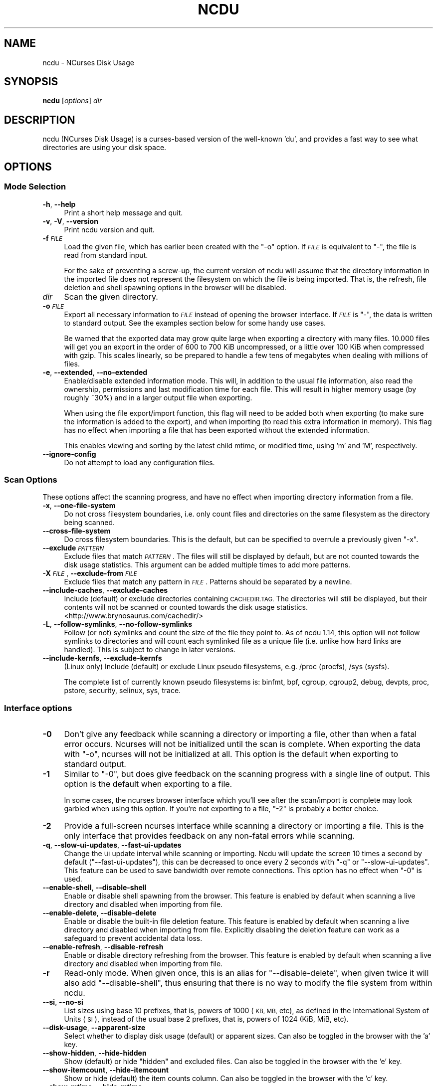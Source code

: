 .\" Automatically generated by Pod::Man 4.14 (Pod::Simple 3.43)
.\"
.\" Standard preamble:
.\" ========================================================================
.de Sp \" Vertical space (when we can't use .PP)
.if t .sp .5v
.if n .sp
..
.de Vb \" Begin verbatim text
.ft CW
.nf
.ne \\$1
..
.de Ve \" End verbatim text
.ft R
.fi
..
.\" Set up some character translations and predefined strings.  \*(-- will
.\" give an unbreakable dash, \*(PI will give pi, \*(L" will give a left
.\" double quote, and \*(R" will give a right double quote.  \*(C+ will
.\" give a nicer C++.  Capital omega is used to do unbreakable dashes and
.\" therefore won't be available.  \*(C` and \*(C' expand to `' in nroff,
.\" nothing in troff, for use with C<>.
.tr \(*W-
.ds C+ C\v'-.1v'\h'-1p'\s-2+\h'-1p'+\s0\v'.1v'\h'-1p'
.ie n \{\
.    ds -- \(*W-
.    ds PI pi
.    if (\n(.H=4u)&(1m=24u) .ds -- \(*W\h'-12u'\(*W\h'-12u'-\" diablo 10 pitch
.    if (\n(.H=4u)&(1m=20u) .ds -- \(*W\h'-12u'\(*W\h'-8u'-\"  diablo 12 pitch
.    ds L" ""
.    ds R" ""
.    ds C` ""
.    ds C' ""
'br\}
.el\{\
.    ds -- \|\(em\|
.    ds PI \(*p
.    ds L" ``
.    ds R" ''
.    ds C`
.    ds C'
'br\}
.\"
.\" Escape single quotes in literal strings from groff's Unicode transform.
.ie \n(.g .ds Aq \(aq
.el       .ds Aq '
.\"
.\" If the F register is >0, we'll generate index entries on stderr for
.\" titles (.TH), headers (.SH), subsections (.SS), items (.Ip), and index
.\" entries marked with X<> in POD.  Of course, you'll have to process the
.\" output yourself in some meaningful fashion.
.\"
.\" Avoid warning from groff about undefined register 'F'.
.de IX
..
.nr rF 0
.if \n(.g .if rF .nr rF 1
.if (\n(rF:(\n(.g==0)) \{\
.    if \nF \{\
.        de IX
.        tm Index:\\$1\t\\n%\t"\\$2"
..
.        if !\nF==2 \{\
.            nr % 0
.            nr F 2
.        \}
.    \}
.\}
.rr rF
.\"
.\" Accent mark definitions (@(#)ms.acc 1.5 88/02/08 SMI; from UCB 4.2).
.\" Fear.  Run.  Save yourself.  No user-serviceable parts.
.    \" fudge factors for nroff and troff
.if n \{\
.    ds #H 0
.    ds #V .8m
.    ds #F .3m
.    ds #[ \f1
.    ds #] \fP
.\}
.if t \{\
.    ds #H ((1u-(\\\\n(.fu%2u))*.13m)
.    ds #V .6m
.    ds #F 0
.    ds #[ \&
.    ds #] \&
.\}
.    \" simple accents for nroff and troff
.if n \{\
.    ds ' \&
.    ds ` \&
.    ds ^ \&
.    ds , \&
.    ds ~ ~
.    ds /
.\}
.if t \{\
.    ds ' \\k:\h'-(\\n(.wu*8/10-\*(#H)'\'\h"|\\n:u"
.    ds ` \\k:\h'-(\\n(.wu*8/10-\*(#H)'\`\h'|\\n:u'
.    ds ^ \\k:\h'-(\\n(.wu*10/11-\*(#H)'^\h'|\\n:u'
.    ds , \\k:\h'-(\\n(.wu*8/10)',\h'|\\n:u'
.    ds ~ \\k:\h'-(\\n(.wu-\*(#H-.1m)'~\h'|\\n:u'
.    ds / \\k:\h'-(\\n(.wu*8/10-\*(#H)'\z\(sl\h'|\\n:u'
.\}
.    \" troff and (daisy-wheel) nroff accents
.ds : \\k:\h'-(\\n(.wu*8/10-\*(#H+.1m+\*(#F)'\v'-\*(#V'\z.\h'.2m+\*(#F'.\h'|\\n:u'\v'\*(#V'
.ds 8 \h'\*(#H'\(*b\h'-\*(#H'
.ds o \\k:\h'-(\\n(.wu+\w'\(de'u-\*(#H)/2u'\v'-.3n'\*(#[\z\(de\v'.3n'\h'|\\n:u'\*(#]
.ds d- \h'\*(#H'\(pd\h'-\w'~'u'\v'-.25m'\f2\(hy\fP\v'.25m'\h'-\*(#H'
.ds D- D\\k:\h'-\w'D'u'\v'-.11m'\z\(hy\v'.11m'\h'|\\n:u'
.ds th \*(#[\v'.3m'\s+1I\s-1\v'-.3m'\h'-(\w'I'u*2/3)'\s-1o\s+1\*(#]
.ds Th \*(#[\s+2I\s-2\h'-\w'I'u*3/5'\v'-.3m'o\v'.3m'\*(#]
.ds ae a\h'-(\w'a'u*4/10)'e
.ds Ae A\h'-(\w'A'u*4/10)'E
.    \" corrections for vroff
.if v .ds ~ \\k:\h'-(\\n(.wu*9/10-\*(#H)'\s-2\u~\d\s+2\h'|\\n:u'
.if v .ds ^ \\k:\h'-(\\n(.wu*10/11-\*(#H)'\v'-.4m'^\v'.4m'\h'|\\n:u'
.    \" for low resolution devices (crt and lpr)
.if \n(.H>23 .if \n(.V>19 \
\{\
.    ds : e
.    ds 8 ss
.    ds o a
.    ds d- d\h'-1'\(ga
.    ds D- D\h'-1'\(hy
.    ds th \o'bp'
.    ds Th \o'LP'
.    ds ae ae
.    ds Ae AE
.\}
.rm #[ #] #H #V #F C
.\" ========================================================================
.\"
.IX Title "NCDU 1"
.TH NCDU 1 "2023-08-01" "ncdu-2.3" "ncdu manual"
.\" For nroff, turn off justification.  Always turn off hyphenation; it makes
.\" way too many mistakes in technical documents.
.if n .ad l
.nh
.SH "NAME"
ncdu \- NCurses Disk Usage
.SH "SYNOPSIS"
.IX Header "SYNOPSIS"
\&\fBncdu\fR [\fIoptions\fR] \fIdir\fR
.SH "DESCRIPTION"
.IX Header "DESCRIPTION"
ncdu (NCurses Disk Usage) is a curses-based version of the well-known 'du', and
provides a fast way to see what directories are using your disk space.
.SH "OPTIONS"
.IX Header "OPTIONS"
.SS "Mode Selection"
.IX Subsection "Mode Selection"
.IP "\fB\-h\fR, \fB\-\-help\fR" 4
.IX Item "-h, --help"
Print a short help message and quit.
.IP "\fB\-v\fR, \fB\-V\fR, \fB\-\-version\fR" 4
.IX Item "-v, -V, --version"
Print ncdu version and quit.
.IP "\fB\-f\fR \fI\s-1FILE\s0\fR" 4
.IX Item "-f FILE"
Load the given file, which has earlier been created with the \f(CW\*(C`\-o\*(C'\fR option. If
\&\fI\s-1FILE\s0\fR is equivalent to \f(CW\*(C`\-\*(C'\fR, the file is read from standard input.
.Sp
For the sake of preventing a screw-up, the current version of ncdu will assume
that the directory information in the imported file does not represent the
filesystem on which the file is being imported. That is, the refresh, file
deletion and shell spawning options in the browser will be disabled.
.IP "\fIdir\fR" 4
.IX Item "dir"
Scan the given directory.
.IP "\fB\-o\fR \fI\s-1FILE\s0\fR" 4
.IX Item "-o FILE"
Export all necessary information to \fI\s-1FILE\s0\fR instead of opening the browser
interface. If \fI\s-1FILE\s0\fR is \f(CW\*(C`\-\*(C'\fR, the data is written to standard output.  See the
examples section below for some handy use cases.
.Sp
Be warned that the exported data may grow quite large when exporting a
directory with many files. 10.000 files will get you an export in the order of
600 to 700 KiB uncompressed, or a little over 100 KiB when compressed with
gzip. This scales linearly, so be prepared to handle a few tens of megabytes
when dealing with millions of files.
.IP "\fB\-e\fR, \fB\-\-extended\fR, \fB\-\-no\-extended\fR" 4
.IX Item "-e, --extended, --no-extended"
Enable/disable extended information mode. This will, in addition to the usual
file information, also read the ownership, permissions and last modification
time for each file. This will result in higher memory usage (by roughly ~30%)
and in a larger output file when exporting.
.Sp
When using the file export/import function, this flag will need to be added
both when exporting (to make sure the information is added to the export), and
when importing (to read this extra information in memory). This flag has no
effect when importing a file that has been exported without the extended
information.
.Sp
This enables viewing and sorting by the latest child mtime, or modified time,
using 'm' and 'M', respectively.
.IP "\fB\-\-ignore\-config\fR" 4
.IX Item "--ignore-config"
Do not attempt to load any configuration files.
.SS "Scan Options"
.IX Subsection "Scan Options"
These options affect the scanning progress, and have no effect when importing
directory information from a file.
.IP "\fB\-x\fR, \fB\-\-one\-file\-system\fR" 4
.IX Item "-x, --one-file-system"
Do not cross filesystem boundaries, i.e. only count files and directories on
the same filesystem as the directory being scanned.
.IP "\fB\-\-cross\-file\-system\fR" 4
.IX Item "--cross-file-system"
Do cross filesystem boundaries. This is the default, but can be specified to
overrule a previously given \f(CW\*(C`\-x\*(C'\fR.
.IP "\fB\-\-exclude\fR \fI\s-1PATTERN\s0\fR" 4
.IX Item "--exclude PATTERN"
Exclude files that match \fI\s-1PATTERN\s0\fR. The files will still be displayed by
default, but are not counted towards the disk usage statistics. This argument
can be added multiple times to add more patterns.
.IP "\fB\-X\fR \fI\s-1FILE\s0\fR, \fB\-\-exclude\-from\fR \fI\s-1FILE\s0\fR" 4
.IX Item "-X FILE, --exclude-from FILE"
Exclude files that match any pattern in \fI\s-1FILE\s0\fR. Patterns should be separated
by a newline.
.IP "\fB\-\-include\-caches\fR, \fB\-\-exclude\-caches\fR" 4
.IX Item "--include-caches, --exclude-caches"
Include (default) or exclude directories containing \s-1CACHEDIR.TAG.\s0  The
directories will still be displayed, but their contents will not be scanned or
counted towards the disk usage statistics.
<http://www.brynosaurus.com/cachedir/>
.IP "\fB\-L\fR, \fB\-\-follow\-symlinks\fR, \fB\-\-no\-follow\-symlinks\fR" 4
.IX Item "-L, --follow-symlinks, --no-follow-symlinks"
Follow (or not) symlinks and count the size of the file they point to. As of
ncdu 1.14, this option will not follow symlinks to directories and will count
each symlinked file as a unique file (i.e. unlike how hard links are handled).
This is subject to change in later versions.
.IP "\fB\-\-include\-kernfs\fR, \fB\-\-exclude\-kernfs\fR" 4
.IX Item "--include-kernfs, --exclude-kernfs"
(Linux only) Include (default) or exclude Linux pseudo filesystems, e.g. /proc
(procfs), /sys (sysfs).
.Sp
The complete list of currently known pseudo filesystems is: binfmt, bpf, cgroup,
cgroup2, debug, devpts, proc, pstore, security, selinux, sys, trace.
.SS "Interface options"
.IX Subsection "Interface options"
.IP "\fB\-0\fR" 4
.IX Item "-0"
Don't give any feedback while scanning a directory or importing a file, other
than when a fatal error occurs. Ncurses will not be initialized until the scan
is complete. When exporting the data with \f(CW\*(C`\-o\*(C'\fR, ncurses will not be
initialized at all. This option is the default when exporting to standard
output.
.IP "\fB\-1\fR" 4
.IX Item "-1"
Similar to \f(CW\*(C`\-0\*(C'\fR, but does give feedback on the scanning progress with a single
line of output. This option is the default when exporting to a file.
.Sp
In some cases, the ncurses browser interface which you'll see after the
scan/import is complete may look garbled when using this option. If you're not
exporting to a file, \f(CW\*(C`\-2\*(C'\fR is probably a better choice.
.IP "\fB\-2\fR" 4
.IX Item "-2"
Provide a full-screen ncurses interface while scanning a directory or importing
a file. This is the only interface that provides feedback on any non-fatal
errors while scanning.
.IP "\fB\-q\fR, \fB\-\-slow\-ui\-updates\fR, \fB\-\-fast\-ui\-updates\fR" 4
.IX Item "-q, --slow-ui-updates, --fast-ui-updates"
Change the \s-1UI\s0 update interval while scanning or importing. Ncdu will update the
screen 10 times a second by default (\f(CW\*(C`\-\-fast\-ui\-updates\*(C'\fR), this can be
decreased to once every 2 seconds with \f(CW\*(C`\-q\*(C'\fR or \f(CW\*(C`\-\-slow\-ui\-updates\*(C'\fR. This
feature can be used to save bandwidth over remote connections. This option has
no effect when \f(CW\*(C`\-0\*(C'\fR is used.
.IP "\fB\-\-enable\-shell\fR, \fB\-\-disable\-shell\fR" 4
.IX Item "--enable-shell, --disable-shell"
Enable or disable shell spawning from the browser. This feature is enabled by
default when scanning a live directory and disabled when importing from file.
.IP "\fB\-\-enable\-delete\fR, \fB\-\-disable\-delete\fR" 4
.IX Item "--enable-delete, --disable-delete"
Enable or disable the built-in file deletion feature. This feature is enabled
by default when scanning a live directory and disabled when importing from
file. Explicitly disabling the deletion feature can work as a safeguard to
prevent accidental data loss.
.IP "\fB\-\-enable\-refresh\fR, \fB\-\-disable\-refresh\fR" 4
.IX Item "--enable-refresh, --disable-refresh"
Enable or disable directory refreshing from the browser. This feature is
enabled by default when scanning a live directory and disabled when importing
from file.
.IP "\fB\-r\fR" 4
.IX Item "-r"
Read-only mode. When given once, this is an alias for \f(CW\*(C`\-\-disable\-delete\*(C'\fR, when
given twice it will also add \f(CW\*(C`\-\-disable\-shell\*(C'\fR, thus ensuring that there is no
way to modify the file system from within ncdu.
.IP "\fB\-\-si\fR, \fB\-\-no\-si\fR" 4
.IX Item "--si, --no-si"
List sizes using base 10 prefixes, that is, powers of 1000 (\s-1KB, MB,\s0 etc), as
defined in the International System of Units (\s-1SI\s0), instead of the usual base 2
prefixes, that is, powers of 1024 (KiB, MiB, etc).
.IP "\fB\-\-disk\-usage\fR, \fB\-\-apparent\-size\fR" 4
.IX Item "--disk-usage, --apparent-size"
Select whether to display disk usage (default) or apparent sizes. Can also be
toggled in the browser with the 'a' key.
.IP "\fB\-\-show\-hidden\fR, \fB\-\-hide\-hidden\fR" 4
.IX Item "--show-hidden, --hide-hidden"
Show (default) or hide \*(L"hidden\*(R" and excluded files. Can also be toggled in the
browser with the 'e' key.
.IP "\fB\-\-show\-itemcount\fR, \fB\-\-hide\-itemcount\fR" 4
.IX Item "--show-itemcount, --hide-itemcount"
Show or hide (default) the item counts column. Can also be toggled in the
browser with the 'c' key.
.IP "\fB\-\-show\-mtime\fR, \fB\-\-hide\-mtime\fR" 4
.IX Item "--show-mtime, --hide-mtime"
Show or hide (default) the last modification time column. Can also be toggled
in the browser with the 'm' key. This option is ignored when not in extended
mode (see \f(CW\*(C`\-e\*(C'\fR).
.IP "\fB\-\-show\-graph\fR, \fB\-\-hide\-graph\fR" 4
.IX Item "--show-graph, --hide-graph"
Show (default) or hide the relative size bar column. Can also be toggled in the
browser with the 'g' key.
.IP "\fB\-\-show\-percent\fR, \fB\-\-hide\-percent\fR" 4
.IX Item "--show-percent, --hide-percent"
Show (default) or hide the relative size percent column. Can also be toggled in
the browser with the 'g' key.
.IP "\fB\-\-graph\-style\fR \fI\s-1OPTION\s0\fR" 4
.IX Item "--graph-style OPTION"
Change the way that the relative size bar column is drawn. Recognized values
are \fIhash\fR to draw \s-1ASCII\s0 \f(CW\*(C`#\*(C'\fR characters (default and most portable),
\&\fIhalf-block\fR to use half-block drawing characters or \fIeighth-block\fR to use
eighth-block drawing characters. Eighth-block characters are the most precise
but may not render correctly in all terminals.
.IP "\fB\-\-shared\-column\fR \fI\s-1OPTION\s0\fR" 4
.IX Item "--shared-column OPTION"
Set to \fIoff\fR to disable the shared size column for directories, \fIshared\fR
(default) to display shared directory sizes as a separate column or \fIunique\fR
to display unique directory sizes as a separate column. These options can also
be cycled through in the browser with the 'u' key.
.IP "\fB\-\-sort\fR \fI\s-1COLUMN\s0\fR" 4
.IX Item "--sort COLUMN"
Change the default column to sort on. Accepted values are \fIdisk-usage\fR (the
default), \fIname\fR, \fIapparent-size\fR, \fIitemcount\fR or \fImtime\fR. The latter only
makes sense in extended mode, see \f(CW\*(C`\-e\*(C'\fR.
.Sp
The column can be suffixed with \fI\-asc\fR or \fI\-desc\fR to set the order to
ascending or descending, respectively. e.g. \f(CW\*(C`\-\-sort=name\-desc\*(C'\fR will sort by
name in descending order.
.IP "\fB\-\-enable\-natsort\fR, \fB\-\-disable\-natsort\fR" 4
.IX Item "--enable-natsort, --disable-natsort"
Enable (default) or disable natural sort when sorting by file name.
.IP "\fB\-\-group\-directories\-first\fR, \fB\-\-no\-group\-directories\-first\fR" 4
.IX Item "--group-directories-first, --no-group-directories-first"
Sort (or not) directories before files.
.IP "\fB\-\-confirm\-quit\fR, \fB\-\-no\-confirm\-quit\fR" 4
.IX Item "--confirm-quit, --no-confirm-quit"
Require a confirmation before quitting ncdu. Very helpful when you accidentally
press 'q' during or after a very long scan.
.IP "\fB\-\-confirm\-delete\fR, \fB\-\-no\-confirm\-delete\fR" 4
.IX Item "--confirm-delete, --no-confirm-delete"
Require a confirmation before deleting a file or directory. Enabled by default,
but can be disabled if you're absolutely sure you won't accidentally press 'd'.
.IP "\fB\-\-color\fR \fI\s-1SCHEME\s0\fR" 4
.IX Item "--color SCHEME"
Select a color scheme. The following schemes are recognized: \fIoff\fR to disable
colors, \fIdark\fR for a color scheme intended for dark backgrounds and \fIdark-bg\fR
for a variation of the \fIdark\fR color scheme that also works in terminals with a
light background.
.Sp
The default is \fIdark-bg\fR unless the \f(CW\*(C`NO_COLOR\*(C'\fR environment variable is set.
.SH "CONFIGURATION"
.IX Header "CONFIGURATION"
Ncdu can be configured by placing command-line options in \f(CW\*(C`/etc/ncdu.conf\*(C'\fR or
\&\f(CW\*(C`$HOME/.config/ncdu/config\*(C'\fR. If both files exist, the system configuration
will be loaded before the user configuration, allowing users to override
options set in the system configuration. Options given on the command line will
override options set in the configuration files. The files will not be read at
all when \f(CW\*(C`\-\-ignore\-config\*(C'\fR is given on the command line.
.PP
The configuration file format is simply one command line option per line. Lines
starting with \f(CW\*(C`#\*(C'\fR are ignored. Example configuration file:
.PP
.Vb 2
\&  # Always enable extended mode
\&  \-e
\&
\&  # Disable file deletion
\&  \-\-disable\-delete
\&
\&  # Exclude .git directories
\&  \-\-exclude .git
.Ve
.SH "KEYS"
.IX Header "KEYS"
.IP "\fB?\fR" 4
.IX Item "?"
Show help + keys + about screen
.IP "\fBup\fR, \fBdown\fR, \fBj\fR, \fBk\fR" 4
.IX Item "up, down, j, k"
Cycle through the items
.IP "\fBright\fR, \fBenter\fR, \fBl\fR" 4
.IX Item "right, enter, l"
Open selected directory
.IP "\fBleft\fR, \fB<\fR, \fBh\fR" 4
.IX Item "left, <, h"
Go to parent directory
.IP "\fBn\fR" 4
.IX Item "n"
Order by filename (press again for descending order)
.IP "\fBs\fR" 4
.IX Item "s"
Order by filesize (press again for descending order)
.IP "\fBC\fR" 4
.IX Item "C"
Order by number of items (press again for descending order)
.IP "\fBa\fR" 4
.IX Item "a"
Toggle between showing disk usage and showing apparent size.
.IP "\fBM\fR" 4
.IX Item "M"
Order by latest child mtime, or modified time. (press again for descending order)
Requires the \-e flag.
.IP "\fBd\fR" 4
.IX Item "d"
Delete the selected file or directory. An error message will be shown when the
contents of the directory do not match or do not exist anymore on the
filesystem.
.IP "\fBt\fR" 4
.IX Item "t"
Toggle dirs before files when sorting.
.IP "\fBg\fR" 4
.IX Item "g"
Toggle between showing percentage, graph, both, or none. Percentage is relative
to the size of the current directory, graph is relative to the largest item in
the current directory.
.IP "\fBu\fR" 4
.IX Item "u"
Toggle display of the shared / unique size column for directories that share
hard links.  This column is only visible if the current listing contains
directories with shared hard links.
.IP "\fBc\fR" 4
.IX Item "c"
Toggle display of child item counts.
.IP "\fBm\fR" 4
.IX Item "m"
Toggle display of latest child mtime, or modified time. Requires the \-e flag.
.IP "\fBe\fR" 4
.IX Item "e"
Show/hide 'hidden' or 'excluded' files and directories. Please note that even
though you can't see the hidden files and directories, they are still there and
they are still included in the directory sizes. If you suspect that the totals
shown at the bottom of the screen are not correct, make sure you haven't
enabled this option.
.IP "\fBi\fR" 4
.IX Item "i"
Show information about the current selected item.
.IP "\fBr\fR" 4
.IX Item "r"
Refresh/recalculate the current directory.
.IP "\fBb\fR" 4
.IX Item "b"
Spawn shell in current directory.
.Sp
Ncdu will determine your preferred shell from the \f(CW\*(C`NCDU_SHELL\*(C'\fR or \f(CW\*(C`SHELL\*(C'\fR
variable (in that order), or will call \f(CW\*(C`/bin/sh\*(C'\fR if neither are set.  This
allows you to also configure another command to be run when he 'b' key is
pressed. For example, to spawn the \fBvifm\fR\|(1) file manager instead of a shell,
run ncdu as follows:
.Sp
.Vb 2
\&  export NCDU_SHELL=vifm
\&  ncdu
.Ve
.Sp
Ncdu will set the \f(CW\*(C`NCDU_LEVEL\*(C'\fR environment variable or increment it before
spawning the shell. This variable allows you to detect when your shell is
running from within ncdu, which can be useful to avoid nesting multiple
instances of ncdu. Ncdu itself does not (currently) warn when attempting to run
nested instances.
.IP "\fBq\fR" 4
.IX Item "q"
Quit
.SH "FILE FLAGS"
.IX Header "FILE FLAGS"
Entries in the browser interface may be prefixed by a one-character flag. These
flags have the following meaning:
.IP "\fB!\fR" 4
.IX Item "!"
An error occurred while reading this directory.
.IP "\fB.\fR" 4
.IX Item "."
An error occurred while reading a subdirectory, so the indicated size may not be
correct.
.IP "\fB<\fR" 4
.IX Item "<"
File or directory is excluded from the statistics by using exclude patterns.
.IP "\fB>\fR" 4
.IX Item ">"
Directory is on another filesystem.
.IP "\fB^\fR" 4
.IX Item "^"
Directory is excluded from the statistics due to being a Linux pseudo filesystem.
.IP "\fB@\fR" 4
.IX Item "@"
This is neither a file nor a folder (symlink, socket, ...).
.IP "\fBH\fR" 4
.IX Item "H"
Same file was already counted (hard link).
.IP "\fBe\fR" 4
.IX Item "e"
Empty directory.
.SH "EXAMPLES"
.IX Header "EXAMPLES"
To scan and browse the directory you're currently in, all you need is a simple:
.PP
.Vb 1
\&  ncdu
.Ve
.PP
If you want to scan a full filesystem, your root filesystem, for example, then
you'll want to use \f(CW\*(C`\-x\*(C'\fR:
.PP
.Vb 1
\&  ncdu \-x /
.Ve
.PP
Since scanning a large directory may take a while, you can scan a directory and
export the results for later viewing:
.PP
.Vb 3
\&  ncdu \-1xo\- / | gzip >export.gz
\&  # ...some time later:
\&  zcat export.gz | ncdu \-f\-
.Ve
.PP
To export from a cron job, make sure to replace \f(CW\*(C`\-1\*(C'\fR with \f(CW\*(C`\-0\*(C'\fR to suppress
any unnecessary output.
.PP
You can also export a directory and browse it once scanning is done:
.PP
.Vb 1
\&  ncdu \-o\- | tee export.file | ./ncdu \-f\-
.Ve
.PP
The same is possible with gzip compression, but is a bit kludgey:
.PP
.Vb 1
\&  ncdu \-o\- | gzip | tee export.gz | gunzip | ./ncdu \-f\-
.Ve
.PP
To scan a system remotely, but browse through the files locally:
.PP
.Vb 1
\&  ssh \-C user@system ncdu \-o\- / | ./ncdu \-f\-
.Ve
.PP
The \f(CW\*(C`\-C\*(C'\fR option to ssh enables compression, which will be very useful over
slow links. Remote scanning and local viewing has two major advantages when
compared to running ncdu directly on the remote system: You can browse through
the scanned directory on the local system without any network latency, and ncdu
does not keep the entire directory structure in memory when exporting, so you
won't consume much memory on the remote system.
.SH "HARD LINKS"
.IX Header "HARD LINKS"
Every disk usage analysis utility has its own way of (not) counting hard links.
There does not seem to be any universally agreed method of handling hard links,
and it is even inconsistent among different versions of ncdu. This section
explains what each version of ncdu does.
.PP
ncdu 1.5 and below does not support any hard link detection at all: each link
is considered a separate inode and its size is counted for every link. This
means that the displayed directory sizes are incorrect when analyzing
directories which contain hard links.
.PP
ncdu 1.6 has basic hard link detection: When a link to a previously encountered
inode is detected, the link is considered to have a file size of zero bytes.
Its size is not counted again, and the link is indicated in the browser
interface with a 'H' mark. The displayed directory sizes are only correct when
all links to an inode reside within that directory. When this is not the case,
the sizes may or may not be correct, depending on which links were considered
as \*(L"duplicate\*(R" and which as \*(L"original\*(R". The indicated size of the topmost
directory (that is, the one specified on the command line upon starting ncdu)
is always correct.
.PP
ncdu 1.7 and later has improved hard link detection. Each file that has more
than two links has the \*(L"H\*(R" mark visible in the browser interface. Each hard
link is counted exactly once for every directory it appears in. The indicated
size of each directory is therefore, correctly, the sum of the sizes of all
unique inodes that can be found in that directory. Note, however, that this may
not always be same as the space that will be reclaimed after deleting the
directory, as some inodes may still be accessible from hard links outside it.
.SH "BUGS"
.IX Header "BUGS"
Directory hard links and firmlinks (MacOS) are not supported. They will not be
detected as being hard links, and may thus be scanned and counted multiple
times.
.PP
Some minor glitches may appear when displaying filenames that contain multibyte
or multicolumn characters.
.PP
The unique and shared directory sizes are calculated based on the assumption
that the link count of hard links does not change during a filesystem scan or
in between refreshes. If it does, for example after deleting a hard link, then
these numbers will be very much incorrect and a full refresh by restarting ncdu
is needed to get correct numbers again.
.PP
All sizes are internally represented as a signed 64bit integer. If you have a
directory larger than 8 EiB minus one byte, ncdu will clip its size to 8 EiB
minus one byte. When deleting or refreshing items in a directory with a clipped
size, the resulting sizes will be incorrect. Likewise, item counts are stored
in a 32\-bit integer, so will be incorrect in the unlikely event that you happen
to have more than 4 billion items in a directory.
.PP
Please report any other bugs you may find at the bug tracker, which can be
found on the web site at https://dev.yorhel.nl/ncdu
.SH "AUTHOR"
.IX Header "AUTHOR"
Written by Yoran Heling <projects@yorhel.nl>.
.SH "SEE ALSO"
.IX Header "SEE ALSO"
\&\fBdu\fR\|(1)
